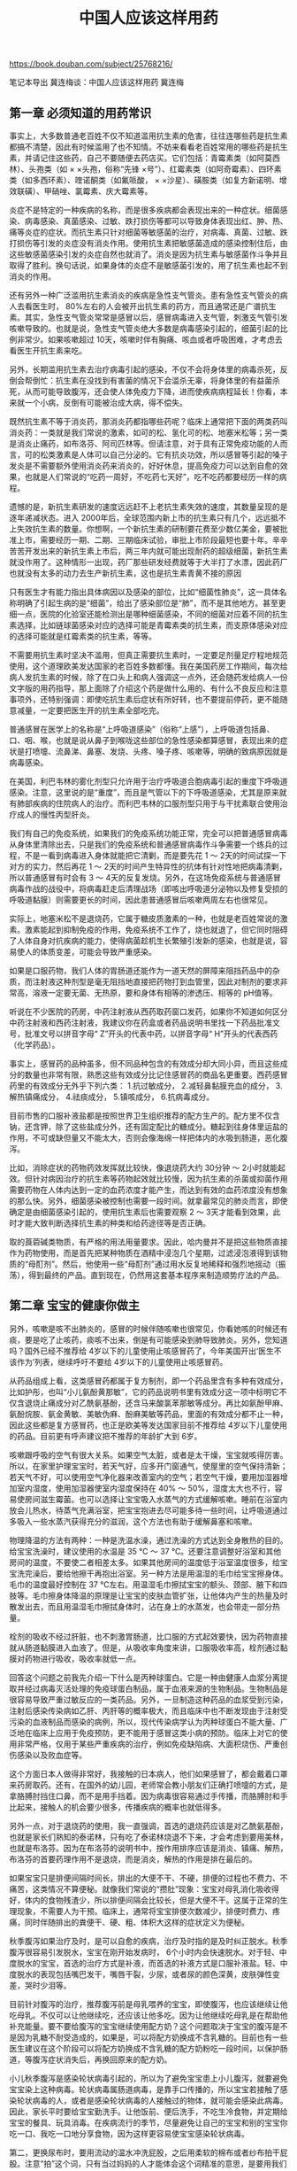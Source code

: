 #+title: 中国人应该这样用药

https://book.douban.com/subject/25768216/

笔记本导出
冀连梅谈：中国人应该这样用药
冀连梅

** 第一章 必须知道的用药常识

事实上，大多数普通老百姓不仅不知道滥用抗生素的危害，往往连哪些药是抗生素都搞不清楚，因此有时候滥用了也不知情。不妨来看看老百姓常用的哪些药是抗生素，并请记住这些药，自己不要随便去药店买。它们包括：青霉素类（如阿莫西林）、头孢类（如 × ×头孢，俗称“先锋 ×号”）、红霉素类（如阿奇霉素）、四环素类（如多西环素）、喹诺酮类（如氟哌酸， × ×沙星）、磺胺类（如复方新诺明、增效联磺）、甲硝唑、氯霉素、庆大霉素等。

炎症不是特定的一种疾病的名称，而是很多疾病都会表现出来的一种症状。细菌感染、病毒感染、真菌感染、过敏、跌打损伤等都可以导致身体表现出红、肿、热、痛等炎症的症状。而抗生素只针对细菌等敏感菌的治疗，对病毒、真菌、过敏、跌打损伤等引发的炎症没有消炎作用。使用抗生素把敏感菌造成的感染控制住后，由这些敏感菌感染引发的炎症自然也就消了。消炎是因为抗生素与敏感菌作斗争并且取得了胜利。换句话说，如果身体的炎症不是敏感菌引发的，用了抗生素也起不到消炎的作用。

还有另外一种广泛滥用抗生素消炎的疾病是急性支气管炎。患有急性支气管炎的病人去看医生时， 80%左右的人会被开出抗生素的药方，而且通常还是广谱抗生素。其实，急性支气管炎常常是感冒以后，感冒病毒进入支气管，刺激支气管引发咳嗽导致的。也就是说，急性支气管炎绝大多数是病毒感染引起的，细菌引起的比例非常少。如果咳嗽超过 10天，咳嗽时伴有胸痛、咳血或者呼吸困难，才考虑去看医生开抗生素来吃。

另外，长期滥用抗生素去治疗病毒引起的感染，不仅不会将身体里的病毒杀死，反倒会帮倒忙：抗生素在没找到有害菌的情况下会滥杀无辜，将身体里的有益菌杀死，从而可能导致腹泻，还会使人体免疫力下降，进而使疾病病程延长！你看，本来就一个小病，反倒有可能被治成大病，得不偿失。

既然抗生素不等于消炎药，那消炎药都指哪些药呢？临床上通常把下面的两类药叫消炎药：一类就是我们常说的激素，如可的松、氢化可的松、地塞米松等；另一类是消炎止痛药，如布洛芬、阿司匹林等。但请注意，对于具有正常免疫功能的人而言，可的松类激素是人体可以自己分泌的。它有抗炎功效，所以感冒等引起的嗓子发炎是不需要额外使用消炎药来消炎的，好好休息，提高免疫力可以达到自愈的效果，也就是人们常说的“吃药一周好，不吃药七天好”，吃不吃药都要经历一样的病程。

遗憾的是，新抗生素研发的速度远远赶不上老抗生素失效的速度，其数量呈现的是逐年递减状态。进入 2000年后，全球范围内新上市的抗生素只有几个，远远抵不上失效抗生素的数量。你想啊，一个新抗生素的研制要花费至少数亿美金，要被批准上市，需要经历一期、二期、三期临床试验，审批上市阶段最短也要十年。辛辛苦苦开发出来的新抗生素上市后，两三年内就可能出现耐药的超级细菌，新抗生素就没作用了。这种情形一出现，药厂那些研发经费就等于大半打了水漂，因此药厂也就没有太多的动力去生产新抗生素，这也是抗生素青黄不接的原因

只有医生才有能力指出具体病因以及感染的部位，比如“细菌性肺炎”，这一具体名称明确了引起生病的是“细菌”，给出了感染部位是“肺”，而不是其他地方。甚至更细一点，医院的化验室还能检测出是哪种细菌感染，不同的细菌对应着不同的抗生素选择，比如链球菌感染对应的选择可能是青霉素类的抗生素，而支原体感染对应的选择可能就是红霉素类的抗生素，等等。

不需要用抗生素时坚决不滥用，但真正需要抗生素时，一定要足剂量足疗程地规范使用，这个道理欧美发达国家的老百姓多数都懂。我在美国药房工作期间，每次给病人发抗生素的时候，除了在口头上和病人强调这一点外，还会随药发给病人一份文字版的用药指导，那上面除了介绍这个药是做什么用的、有什么不良反应和注意事项外，还特别强调：即使吃抗生素后症状有所好转，也不要提前停药，更不能随意减量，一定要把医生开的抗生素全部吃完。

普通感冒在医学上的名称是“上呼吸道感染”（俗称“上感”），上呼吸道包括鼻、口、咽、喉，也就是说从鼻子到喉咙这些部位的急性感染都算感冒，表现出来的症状是打喷嚏、流鼻涕、鼻塞、发烧、头疼、嗓子疼、咳嗽等，明确的致病原因就是病毒感染。

在美国，利巴韦林的雾化剂型只允许用于治疗呼吸道合胞病毒引起的重度下呼吸道感染。注意，这里说的是“重度”，而且是气管以下的下呼吸道感染，尤其是原来就有肺部疾病的住院病人的治疗。而利巴韦林的口服剂型只用于与干扰素联合使用治疗成人的慢性丙型肝炎。

我们有自己的免疫系统，如果我们的免疫系统功能正常，完全可以把普通感冒病毒从身体里清除出去，只是我们的免疫系统和普通感冒病毒作斗争需要一个练兵的过程，不是一看到病毒进入身体就能把它清剿，而是要先花 1 ～ 2天的时间试探一下对方的实力，然后再花 1 ～ 2天的时间产生特异性的抗体有针对性地把病毒清剿，所以普通感冒有时会有 3 ～ 4天的反复发烧。另外，在这场免疫系统与普通感冒病毒作战的战役中，将病毒赶走后清理战场（即咳出呼吸道分泌物以及修复受损的呼吸道黏膜）则需要更长的时间，因此患普通感冒后咳嗽两周左右也很常见。

实际上，地塞米松不是退烧药，它属于糖皮质激素的一种，也就是老百姓常说的激素。激素能起到抑制免疫的作用，免疫系统不工作了，烧也就退了，但它同时阻碍了人体自身对抗疾病的能力，使得病菌趁机生长繁殖引发新的感染，也就是说，容易使人的体质变差，可能会导致严重感染。

如果是口服药物，我们人体的胃肠道还能作为一道天然的屏障来阻挡药品中的杂质，而注射液这种剂型是毫无阻挡地直接把药物打到血管里，因此对制剂的要求非常高，溶液一定要无菌、无热原，要和身体有相等的渗透压、相等的 pH值等。

听说在不少医院的药房，中药注射液从西药取药窗口发药，如果你不知道如何区分中药注射液和西药注射液，我建议你在药盒或者药品说明书里找一下药品批准文号，批准文号以拼音字母“ Z”开头的代表中药，以拼音字母“ H”开头的代表西药（化学药品）。

事实上，感冒药的品种虽多，但不同品种包含的有效成分却大同小异，而且这些成分的数量也非常有限，熟悉这些有效成分比记住感冒药的商品名更重要。西药感冒药里的有效成分无外乎下列六类： 1.抗过敏成分， 2.减轻鼻黏膜充血的成分， 3.解热镇痛成分， 4.祛痰成分， 5.镇咳成分， 6.抗病毒成分。

目前市售的口服补液盐都是按照世界卫生组织推荐的配方生产的。配方里不仅含钠，还含钾，除了这些盐成分外，还有固定配比的糖成分。糖起到往身体里运盐的作用，不可或缺但量又不能太大，否则会像海绵一样把体内的水吸到肠道，恶化腹泻。

比如，消除症状的药物药效发挥就比较快，像退烧药大约 30分钟 ～ 2小时就能起效。但针对病因治疗的抗生素等药物起效就比较慢，因为抗生素的杀菌或抑菌作用需要药物在人体内达到一定的血药浓度才能产生，而达到有效的血药浓度没有想象的那么快。另外，细菌感染被控制也需要一段时间。就拿最常见的肺炎而言，即使确定是由细菌感染引起的，使用抗生素后也需要观察 2 ～ 3天才能看到效果，此时才能大致判断选择抗生素的种类和给药途径等是否正确。

取的莨菪碱类物质，有严格的用法用量要求。因此，哈内曼并不是把这些物质直接作为药物使用，而是首先把某种物质在酒精中浸泡几个星期，过滤浸泡液得到该物质的“母酊剂”。然后，他使用一些“母酊剂”通过用水反复地稀释和强烈地摇动（振荡），得到最终的产品。直到现在，仍然用这套基本程序来制造顺势疗法的产品。

** 第二章 宝宝的健康你做主

另外，咳嗽是咳不出肺炎的，感冒的时候伴随咳嗽也很常见，你看她咳的时候还有痰，要是吃了止咳药，痰咳不出来，倒是有可能感染到肺导致肺炎。另外，您知道吗？国外已经不推荐给 4岁以下的儿童使用止咳感冒药了，今年美国开出‘医生不该作为’列表，继续呼吁不要给 4岁以下的儿童使用止咳感冒药。

从药品组成上看，这类感冒药都属于复方制剂，即一个药品里含有多种有效成分，比如护彤，也叫“小儿氨酚黄那敏”，它的药品说明书里有效成分这一项中标明它不仅含退烧止痛成分对乙酰氨基酚，还含马来酸氯苯那敏等成分。再比如氨酚甲麻、氨酚烷胺、氨金黄敏、美敏伪麻、酚麻美敏等药品，里面的有效成分都不止一种，因此这些都是复方感冒药，也正是欧美等发达国家目前不推荐给 4岁以下儿童使用的药品。目前更有呼声建议把不推荐的年龄扩大到 6岁。

咳嗽跟呼吸的空气有很大关系。如果空气太脏，或者是太干燥，宝宝就咳得厉害。所以，在家里护理宝宝时，若天气好，应多开门窗通气，使屋里的空气保持清新；若天气不好，可以使用空气净化器来改善室内的空气；若空气干燥，要用加湿器增加室内湿度，使用加湿器使室内湿度保持在 40% ～ 50%，湿度太大也不行，容易使房间滋生霉菌。也可以选择让宝宝吸入水蒸气的方式缓解咳嗽。睡前在浴室内放会儿热水，待蒸气充满浴室，把宝宝抱进去尽可能多待一些时间，让呼吸道通过多吸入一些水蒸汽获得充分的滋润，这个方法也有助于缓解鼻塞和咳嗽。

物理降温的方法有两种：一种是洗温水澡，通过洗澡的方式达到全身散热的目的。给宝宝洗澡时，建议使用的水温是 35 ℃ ～ 37 ℃。还要注意调整好浴室和其他房间的温度，不要使二者相差太多。如果其他房间的温度低于浴室温度很多，给宝宝洗完澡后，要给他擦干再抱出浴室。另一种方法是用温湿的毛巾给宝宝擦身体。毛巾的温度最好控制在 37 ℃左右。用温湿毛巾擦拭宝宝的额头、颈部、腋下和四肢等。毛巾擦身体降温的原理是让宝宝的皮肤血管扩张，让他体内产生的热量及时散发出去，而且用温湿毛巾擦拭身体时，沾在身上的水蒸发，也会带走一部分热量。

栓剂的吸收不经过肝脏，也不刺激胃肠道，比口服的方式起效要快，因为药物直接就从肠道黏膜进入血液了。但是，从吸收率角度来讲，口服吸收率高，栓剂通过黏膜对药物进行吸收，吸收率就低一点。

回答这个问题之前我先介绍一下什么是丙种球蛋白。它是一种由健康人血浆分离提取并经过病毒灭活处理的免疫球蛋白制品，属于血液来源的生物制品。生物制品是很容易导致严重过敏反应的一类药品。另外，一旦制造这种药品的血浆受到污染，注射后感染传染病如乙肝、丙肝等的概率极大，而且临床中也不断发现由于注射受污染的血液制品而感染的病例，所以，现代传染病学认为丙种球蛋白不能大量、广泛地在临床上应用于免疫预防，更不能用于感冒这类小病的预防。临床上对它的使用非常严格，仅用于某些严重疾病的治疗，例如免疫缺陷病、大面积烧伤、严重创伤感染以及败血症等。

这个方面日本人做得非常好，我接触的日本病人，他们如果感冒了，都会戴着口罩来药房取药。还有，在国外的幼儿园，老师常会教小朋友们正确打喷嚏的方式，是拿胳膊肘挡住口鼻，而不是用手挡着。因为病毒很容易通过手传播，而胳膊肘和手比起来，接触人的机会要少很多，传播疾病的概率也就低得多。

另外一点，对于退烧药的使用，我一直强调，首选的退烧药应该是对乙酰氨基酚，也就是家长们熟知的泰诺林，只有吃了泰诺林烧退不下来，才会考虑到要用美林，也就是布洛芬。因为在布洛芬的说明书中，按作用排序应该是消炎、镇痛、解热，布洛芬的首要药理作用不是退烧，而是消炎，解热的作用是排在最后的。

如果宝宝只是排便间隔时间长，排出的大便不干、不硬，排便的过程也不费力、不痛苦，这类情况不算便秘。就像我们常说的“攒肚”现象：宝宝对母乳消化吸收得好，体内的食物残渣少，所以排便间隔会比较长，但是大便不干。这属于正常的生理现象，不需要人为干预。临床上，通常将宝宝排便次数减少，排便时费力、疼痛，同时伴随排出的粪便干、硬、粗、体积大这样的症状定义为便秘。

秋季腹泻如果治疗及时，是可以自愈的疾病，治疗及时指的是及时纠正脱水。秋季腹泻很容易引发脱水，宝宝在刚开始发病时， 6个小时内会快速脱水。对于轻、中度脱水的宝宝，首选的治疗方式是补液，而首选的补液方式是口服补液盐。轻、中度脱水的表现包括嘴巴发干，嘴唇干裂，少尿，或者尿的颜色深黄，皮肤弹性变差，哭时少泪等。

目前针对腹泻的治疗，推荐腹泻前是母乳喂养的宝宝，即使腹泻，也应该继续让他吃母乳。不仅可以让他继续吃，还应该让他多吃。因为让他继续吃母乳是在帮助他补充能量。要不要给腹泻的宝宝继续使用配方奶？这个问题取决于宝宝的腹泻是不是因为乳糖不耐受造成的，如果是，可以将配方奶换成不含乳糖的。目前也有一些医生建议在这个阶段可以将配方奶换成不含乳糖的配方奶粉吃一段时间，以保护肠道，等腹泻症状消失后，再换回原来的配方奶。

小儿秋季腹泻是感染轮状病毒引起的，所以为了避免宝宝患上小儿腹泻，就要避免宝宝染上这种病毒。轮状病毒属肠道病毒，是靠手口传播的，所以宝宝若接触了感染轮状病毒的人，或者是感染轮状病毒的人接触过的物体，就可能会感染此病毒。因此，家长平时要给宝宝勤洗手。让他饭前、便后洗手，不吃生冷食物，并定期给宝宝的餐具、玩具消毒。在疾病流行的季节，尽量避免让自己的宝宝和别的宝宝你吃一口、我吃一口地分享食物，因为这样更容易使宝宝感染轮状病毒。

第二，更换尿布时，要用流动的温水冲洗屁股，之后用柔软的棉布或者纱布拍干屁股。注意“拍”这个词，只有当过妈妈的人才能体会这个词精准的意思，是要用我们轻柔的动作倍加呵护宝宝的小屁股才行。另外，避免使用卫生湿巾擦拭宝宝的屁股，湿巾里的消毒剂会对皮肤产生新的刺激，同时湿巾擦拭也会在皮肤上残留水分，而患有尿布疹的皮肤需要保持干爽才能尽早恢复。必要时，可以像我在文章开头提到的我朋友一样，使用吹风机的低温挡吹干宝宝屁股，或者阳光好时，让宝宝不用尿布趴一会儿晒晒屁股。

第三，除了上述保持宝宝屁股干爽的护理手段外，避免粪便尿液直接刺激皮肤的手段还包括在干爽的屁股上面涂抹皮肤保护剂，这类保护剂可以是油脂类物质，包括家长们常说的橄榄油、茶油、麻油、鱼肝油等，利用的是油水分离的原理。也可以是涂抹护臀霜，包括含氧化锌、凡士林等有效成分的护臀霜，利用的是隔离的原理。给宝宝涂抹护臀霜，需要厚厚地涂抹一层才能有效隔离刺激物。

其实，作为外用药的激素药膏并不存在上述家长联想到的副作用，通常只有长期大剂量口服激素或者注射激素，才会产生累及内分泌系统而抑制生长的副作用，而治疗湿疹一般不主张用口服或者注射的激素。外用激素长期使用的不良反应仅局限于皮肤，最严重的副作用是激素依赖性皮炎，而产生这类严重副作用的前提也是长期、大剂量滥用强效激素药膏，而短期使用弱效激素药膏只可能会出现皮肤变薄和色素沉着等副作用。另外，即使不用激素药膏，患湿疹的皮肤在恢复期也会有皮肤色素的改变，这种情况是疾病自身引起的皮肤颜色变化，不一定是激素造成的色斑，随着时间的推移，色斑会慢慢褪去。

常用的外用激素由弱到强排序是：正规大医院自制的含地塞米松的药膏 → 1%氢化可的松、 0. 1%丁酸氢化可的松（尤卓尔） → 0. 1%糠酸莫米松（艾洛松）、 0. 05%地奈德 →倍他米松 →氯倍他索。治疗幼儿湿疹，通常不会选用最后两种强效激素，一般 1%氢化可的松就可以止痒消炎，遗憾的是 1%氢化可的松中国市场上没有，因此我们常用和它强度相当的尤卓尔。当需要比尤卓尔更弱的激素时，可以咨询药房，通常药房会自己配制。

被蚊子叮咬后身体会释放组胺炎性物质，引起叮咬部位肿胀，这很正常。蚊虫叮咬后可以立刻用碱性皂液清洗患处来防止起包，如果已经起包，可以使用持续凉敷的方法消肿止痒，如取毛巾包冰块敷在被咬的部位，或者把湿毛巾放入冰箱冻冷后敷在被叮咬的部位，可以每 2 ～ 3个小时进行一次。此外，也可以选择外用炉甘石洗剂止痒。要避免宝宝抓挠肿胀处，否则可能抓破进而感染。

我曾听一个治疗矮小症的专科医生说，有一个不到 10岁的小女孩，乱吃增高药，不到一年就性早熟了，估计成年后身高也到不了一米四，这让医生恨得牙痒痒，恨骗子太缺德，恨家长太无知！家长们要注意，性早熟容易导致宝宝身材矮小，这是因为宝宝出现性早熟时，性激素提前大量分泌，生长激素也伴随大量分泌，使宝宝身高短期加速增长，导致宝宝早期身高暂时比同龄宝宝高。但由于性激素的刺激，骨成熟变早，骨骺会提前闭合，导致宝宝骨骼生长期缩短，身高发育过早停止，最终导致身材矮小。

一般出水痘可以用炉甘石洗剂止痒，长痱子、蚊虫叮咬也可以涂，但炉甘石洗剂不是万能止痒药。尽管中文的药品说明书上写着可以用于湿疹，但我个人不建议用它涂湿疹。因为这个药是水剂的剂型，水在皮肤上蒸发会让皮肤变干燥，不利于湿疹皮肤的保湿，所以不利于湿疹的恢复。

** 第三章 备孕怀胎是一门技术活

事实上，国外大量的临床证据表明，孕早期（注意：这里特指孕 4周之前，也就是从末次月经第一天开始往后数 28天的时间内）用药或者接受了 X光照射，对肚子里的宝宝的影响只有两个结果：第一种结果是宝宝接受了全部不利影响，自然流产；第二种结果是宝宝没有受到不利影响，自然正常生长下去。

这个理论给我们传递了一个信息：如果不是明确地吃了孕期禁用的药，不要轻易做出终止妊娠的决定，要顺其自然，静观其变。因为即使担心万一有什么问题，也可以随后通过医疗排畸检测手段进行排除。现在的产科检测技术已经相当成熟了，能通过 B超、羊水穿刺以及各方面的检测手段监测胎儿发育情况。万一检测出胎儿发育出现了什么问题，再去终止妊娠也还来得及，不要轻易地对一个生命宣判死刑。

在早孕期， 99%的药物都适用于我前面提到的“全或无”的理论，未必会给胎儿带来伤害，但不容忽视的是，确实存在几种不适用于这个理论的特例药物，这些药物包括利巴韦林、异维 A酸（曾用名：异维甲酸）以及预防麻疹、风疹、腮腺炎的疫苗。由于这些特例药物在人体内的清除半衰期长，身体要把药物完全从体内排出需要很长的时间，有时甚至是几个月的时间，同时这些药物又明确致畸，所以不仅孕妈妈，连备孕期女性也绝不可接触，否则药物残留在体内会增加胎儿畸形的风险。

那是不是孕期什么疫苗都不建议接种呢？也不是。有两种疫苗目前还是主张孕妈妈接种的。其一是狂犬疫苗，如果孕期不幸被狗咬了，一定要及时就医去接种狂犬疫苗。一个理由是这个疫苗是死疫苗，不会对肚子里的宝宝造成影响，还有一个更重要的理由可能大家都知道，狂犬病一旦发病，病死率 100%，没有任何药物以及医疗手段可以治疗，因此必须提前接种疫苗来预防得上这种可怕的疾病。另一种疫苗是流感疫苗，这是一种死疫苗，不具有引发流感的活性。目前越来越多的医学证据表明，孕期接种流感疫苗的受益要明显大于风险，不仅保护孕妈妈，也保护腹中胎儿。

鼻塞严重可以通过吸入热水蒸汽进行缓解，也可以选用安全的生理性海水盐鼻腔喷雾器护理（参见第 052页“缓解感冒症状，关键靠护理”的相关内容）。嗓子疼可以选择淡盐水漱口，实在疼得厉害也可以吃对乙酰氨基酚缓解嗓子疼。咳嗽可以通过多喝水以及睡觉时抬高床头至 30 ～ 45度角的方式缓解，必要时，在居室内使用加湿器或者蒸汽机（女生用来蒸脸的那种机器）也能有效缓解咳嗽。

前面说了，流行性感冒是可以通过注射疫苗来预防的，对于准备怀孕的女性，其实最保险的方式（国外很推崇这种方式，包括美国的妇产科协会也很推荐）是先接种流感疫苗。任何时间都可以去接种，即使孕早期也可以。大规模的临床证据已经证明孕期接种流感疫苗的收益大于风险，而且美国的流感疫苗和中国的流感疫苗并没有不同，疫苗使用的病毒株都是一样的，所预防的疾病也都是一样的。

为保证药物的使用合理安全，孕妈妈用药要遵循以下三个原则：第一，在孕期头 3个月内应尽量避免使用任何药物。没有任何一种药物对胎儿是绝对安全的，只有当药物对孕妈妈的益处大于对胎儿的危险时才可以考虑用这个药。另外，怀孕头 3个月是胎儿发育的敏感期，是胎儿身体各组织及器官的分化阶段，最容易受到药物的影响，因此这个时期应该尽量避免使用任何药物。

强调“安全”，是指尽量选择使用美国食品药物管理局规定的孕期安全分级为 A级或者 B级的药物。目前孕期用药的参考主要基于美国食品药物管理局制定的孕期安全药物分级。美国食品药物管理局规定孕期安全用药分五级： A级指动物试验和人类试验结果均表明安全的药； B级指动物试验显示安全，或者动物试验结果显示不安全而人类试验显示安全的药； C级指动物试验显示不安全而人类试验没有做过的药； D级指人类试验显示对胎儿有危害，但当孕妈妈有严重疾病时可以考虑使用的药； X级指禁用的药。

** 第四章 把最优质的母乳送给宝宝

当然，在用药问题上，我们首先要听从医生的建议，但对于哺乳期用药安全比较熟悉的通常是儿科医生或者是妇产科医生，其他科室的医生对于哺乳期用药的原则可能就不是那么精通，所以有时候会犯下无心之错，比如我在这里提到的医生给哺乳期妈妈开含伪麻黄碱的复方感冒药的事情中，这个医生可能就不清楚伪麻黄碱会影响产奶量。（看到这里，如果有读者不明白什么是复方感冒药，请参见第 050页中“ 4岁以下儿童，国外不推荐使用复方感冒药”的相关内容）。

以往，人们普遍认为母乳喂养能够抑制排卵，起到避孕作用。实际上随着产后第一次月经回潮，哺乳期妈妈再次怀孕的可能性就增加了。哺乳期妈妈只要恢复了性生活，就应该采取必要的措施避孕。常有哺乳期妈妈由于疏忽大意在同房时忘记了采取保护措施或者保护措施失败，事后又焦急地到微博上问我能不能吃紧急避孕药毓婷。可以让她们放心的是：毓婷是只含有孕激素的药物，不含会对乳汁分泌产生影响的雌激素，因此可以服用。但由于毓婷含孕激素的剂量比较高，每片含左炔诺孕酮高达 0. 75毫克，和上面介绍的国外哺乳期使用的避孕药剂量 0. 03毫克相差悬殊，所以为了避免高剂量孕激素进入乳汁对宝宝健康产生影响，根据国外的临床资料，两片一起吃时（单剂量 1. 5毫克左炔诺孕酮），服用后 8小时才可以哺乳。分两次吃的话，每次吃完 3 ～ 4小时后才可以哺乳。这是不得已情况下的补救措施，紧急避孕药只用于紧急情况，不要常规使用，否则容易导致月经紊乱。

有一种观点认为，感冒时要多吃水果，或者是补充维生素 C。尽管循证医学表明，维生素 C其实没有那么大的治疗作用，但是作为安慰剂，它也确实没有什么副作用，吃了它也没有不良反应，而且人们感冒时通常会有食欲减退、嘴里没味的症状，这时多吃些富含维生素 C的水果还可以起到开胃的作用。

在国外，一些好的医生同时也是心理医生。一个好的医生，不只是治疗病人身体的疾病，更多的是治疗人心理上的疾病，给人提供宽慰。一个美国医生有这样一段话讲得非常好：“ To cure sometimes， to relieve often， to comfort always.”翻译成中文是：有时去治愈，常常去帮助，总是去安慰。通俗点解释便是，根据现有的医学手段，很多疾病医生也是没有办法治愈的，比如感冒。一个好的医生在治疗疾病的同时，会更多地倾听病人的心声，耐心解答病人的疑问，给病人以抒发焦虑的机会，为病人提供帮助和安慰，比如告诉病人感冒是怎么回事儿，都会有哪些不舒服的症状，出现了这样的症状如何缓解，病程会是多久等。常常去帮助，总是去安慰，是一种人性的传递，也说明了安慰、鼓励性的语言在疾病治疗中的重要性。这些积极的语言不仅使病人感到温暖和安全，同时也能调动病人心理方面的积极因素，及时解除病人的心理隐患，增强病人战胜疾病的信心，最后战胜疾病的力量其实是来自病人自己。

所以，作为病人，对于疾病，自己也要有一个正确的观念，不要太过于依赖医疗手段，也不要过于依赖药品，不要一感冒就想着输液吃消炎药，而是要学会了解自己的身体，学会爱护它，养护它，当它出现问题时，要有一种积极的心态，相信它是非常强大的。比如说你今天有很多事情，必须都做完，但是身体感觉很累，怎么也提不起精神。实际上这就是身体在提示你，你需要休息了。你要注意身体发出的这些信号，适时进行调整。有些年轻人不懂得这个道理，总是拼命熬夜、加班，总觉得自己身体好，撑得住，殊不知，再年轻的身体，它所能够承担的消耗也是有个度的，一旦身体消耗到一定程度，就病倒了。所以，当我们面对感冒这类可以自愈的疾病时，我们要相信自己的身体，相信它有对付感冒的自愈力量，同时要停下手头繁忙的工作，让身体有充分的时间休息。

眼病有很多种，眼药水也分好多种类，虽然许多眼病都有红肿疼痛的症状，但其发病机理不一样，因此使用眼药水需要对症下药。本节就介绍一下主要的几类眼药水、它们治疗的症状以及哺乳期是否能用。第一，杀菌类眼药水。它是眼药水中比重最大的一类，例如上文中那位妈妈提到的左氧氟沙星滴眼液，还有常用的氧氟沙星、妥布霉素、红霉素等滴眼液或者眼药膏都属于这一类。这类眼药水里含有抗生素成分，可以用来治疗眼睛的细菌感染，滥用这种眼药水会破坏眼睛的菌种生态平衡，因此此类眼药水多为处方药，而且，没有一种眼药水可以对抗所有类型的感染，所以抗生素类眼药水必须根据医生的处方使用。一旦医生建议使用，那么这类的眼药水在哺乳期短期正确使用是安全的。第二，抗过敏类眼药水。此类眼药水主要用于缓解因尘埃、感冒、过敏、揉眼等引起的眼睛充血、瘙痒、灼热感以及其他刺激症状，例如那素达、色甘酸钠等滴眼液。此类眼药水多为非处方药，一般药店都可以买到。哺乳期短期使用缓解充血、瘙痒症状也是可以的。第三，润眼类眼药水。主要是用于增加眼睛湿润度，缓解眼睛不适症状，如聚乙烯醇滴眼液和潇莱威、新泪然等人工泪液。市场上大概有十几种，有些有防腐剂，有些一次性包装的没有防腐剂，在药店里按照非处方药出售，哺乳期妈妈可以自己购买，在哺乳期使用是安全的。

在国外，有些地方会有专门的药师或者医生给哺乳期妈妈提供用药指导，也有一些机构创建一些数据库，给哺乳期妈妈提供可检索的安全用药信息，比如隶属于美国国家医学图书馆的 Lactmed数据库就属于这一类。此数据库将能够收集到的药品在哺乳期临床的数据综合到一起，对其作出分析，并把分析的结果以药品条目的形式列出来。当我们想了解某种药品用于哺乳期是否安全时，就可以进入此数据库进行查询。检索到的数据来自于临床监测，安全可靠。通过了解这些数据，我们就可以判断该药品哺乳期使用会不会对宝宝造成影响。 Lactmed数据库是免费的，任何人都可以登录，只要你懂英文，就可以看得懂。如果你有苹果手机，还可以在手机上下载一个 Lactmed数据库的终端，查阅起来更加方便。由于工作关系，我也会经常到 Lactmed数据库查哺乳期用药的安全信息。在网上回复用药咨询时，我也会推荐哺乳期妈妈使用布洛芬止疼，当网友拿药品中文说明书上的“哺乳期禁用”的信息再次向我求证时，我会把 Lactmed数据库中关于布洛芬的详细信息转发给他们参考，他们看后通常也会接受我的意见。

** 第五章 认识这些常用药，有备无患

OTC中又分甲类 OTC和乙类 OTC。甲类 OTC在药盒的右上角有红色 OTC标识，指老百姓只能在具有《药品经营许可证》并且配备执业药师或药师以上专业人员的社会药店、医院药房购买的非处方药；乙类 OTC在药盒的右上角有绿色 OTC标识，指除了社会药店和医院药房外，老百姓还可以在经过批准的超市、宾馆、百货商店买到的非处方药。乙类非处方药安全性比甲类更高，因此无须医师或药师的指导就可以购买和使用。

退烧止疼药：对乙酰氨基酚、布洛芬家庭药箱里首先要备的就是退烧止疼药。退烧止疼药通常推荐对乙酰氨基酚和布洛芬，关于它们的退烧作用已经在前面阐述了。除了退烧作用以外，这两个药也是常用的止疼药，可以用于缓解头疼、牙疼、月经痛等很多疼痛症状。布洛芬同时还有抗炎的作用，也用于治疗风湿，跌打损伤、扭伤等引起的炎症，但布洛芬对胃肠道有刺激作用，有胃溃疡的病人不能使用。家庭药箱里的药要将儿童和成人剂型分开存放。像布洛芬和对乙酰氨基酚，成人用的是片剂或胶囊剂，儿童就要用滴剂或混悬液。由于这两种药的儿童剂型口感很好，宝宝喜欢喝，家长应将药放在宝宝拿不到的地方，以免宝宝过量误食引起中毒。

镇咳祛痰药：盐酸氨溴索、乙酰半胱氨酸、氢溴酸右美沙芬咳嗽多半是因为体内有痰，所以治疗咳嗽主要还是要化痰。化痰性药物通常可以选用盐酸氨溴索、乙酰半胱氨酸。盐酸氨溴索通过黏液排除促进作用以及溶解分泌物的特性促进体内痰液排出去，起到止咳的作用。乙酰半胱氨酸通过分解痰中的黏蛋白，使痰液变得稀薄易于咳出而达到止咳目的。这两种药也分成人和儿童两种剂型：成人有片剂，儿童有糖浆剂或者颗粒剂。针对刺激性干咳，一般使用的是抑制咳嗽反射中枢的镇咳药，这类药绝大多数是处方药，例如含有可卡因的糖浆，滥用会成瘾。唯一的一个非处方药是氢溴酸右美沙芬，有成人和儿童通用的糖浆剂，也有成人的片剂。

皮肤护理用药：低敏保湿霜、炉甘石洗剂、 0. 1%丁酸氢化可的松、红霉素眼药膏轻微的皮炎、湿疹等只要做好保湿就会变好，所以家中备一盒低敏保湿霜还是有必要的。无论是蚊子叮咬引起的瘙痒，还是长痱子导致的瘙痒，或是其他未知原因导致的皮肤瘙痒，都可以用炉甘石洗剂来止痒。氢化可的松可以治疗皮炎、湿疹，有止痒消炎的作用。在美国非处方药柜台上面有很多种 1%的氢化可的松，但是中国没有，中国药店里能买到的激素强度比较弱的激素药膏是 0. 1%的丁酸氢化可的松药膏，其作用与 1%的氢化可的松药膏相当。治疗轻、中度的皮炎湿疹，激素药膏通常一天最多用两次，不能用太多，而且用的时间也不能太长，一般也就是用 5 ～ 7天。涂的药量也不能太多，薄薄的一层就可以了。鼻炎时擤鼻涕太多会导致鼻腔溃烂，可以使用红霉素眼药膏治疗细菌感染。患细菌性结膜炎时也可涂抹眼睛。虽然红霉素本身是抗生素，注射和口服的红霉素是处方药，但红霉素眼药膏这个剂型是非处方药，患者自行使用眼药膏对细菌的耐药影响不大。

外伤护理：碘伏、莫匹罗星软膏、创可贴人难免有摔伤、擦破皮的时候，这时一般不主张用酒精消毒，一是因为酒精有刺激性，会使伤口很痛；二是不利于伤口的恢复，通常推荐用清水或者生理盐水洗掉伤口上的污渍。如果伤口有出血可以用棉签蘸碘伏去擦，所以家庭药箱里可以常备碘伏。但碘伏开封后保存时间很短，很快就挥发了，所以碘伏备一小瓶就行。如果伤口有出血状况，用碘伏擦过之后，可以用创可贴贴上，防止上边再粘上脏东西。另外，碘伏只能起消毒杀菌的作用，不能治疗细菌感染。如果伤口有脓包等细菌感染症状，可以用以下两种药膏：一个是红霉素软膏，一个是莫匹罗星软膏。这两个药虽然是抗生素，但属于比较不容易产生细菌耐药性的抗生素，而且它们本身就是外用药，使用起来相对安全有效，所以是非处方药。

重复用药其实是最常见的用药错误，甚至有些医务人员也会犯这样的错误，有时你去看医生，医生可能会给你开一堆药，保不齐这里面就有含相同有效成分的药。如果你自己吃药前不认真核对药物的有效成分，就容易过量服药。看病寻求专业人士的帮助是对的，但是专业人士有时也会犯错误，因此你必须要对自己的身体负责，吃任何药之前，要仔细查看它的有效成分。